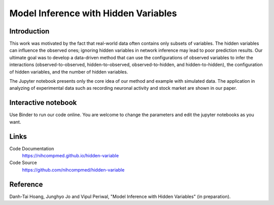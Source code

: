 Model Inference with Hidden Variables
=======================================

Introduction
-----------------------------
This work was motivated by the fact that real-world data often contains only subsets of variables. The hidden variables can influence the observed ones; ignoring hidden variables in network inference may lead to poor prediction results. Our ultimate goal was to develop a data-driven method that can use the configurations of observed variables to infer the interactions (observed-to-observed, hidden-to-observed, observed-to-hidden, and hidden-to-hidden), the configuration of hidden variables, and the number of hidden variables.

The Jupyter notebook presents only the core idea of our method and example with simulated data. The application in analyzing of experimental data such as recording neuronal activity and stock market are shown in our paper.

Interactive notebook
-----------------------------
Use Binder to run our code online. You are welcome to change the parameters and edit the jupyter notebooks as you want. 

.. image:: https://mybinder.org/badge.svg
   :target: https://mybinder.org/v2/gh/nihcompmed/hidden-variable/master?filepath=sphinx%2Fcodesource

Links
----------------------------
Code Documentation
    https://nihcompmed.github.io/hidden-variable

Code Source
    https://github.com/nihcompmed/hidden-variable

Reference
----------------------------
Danh-Tai Hoang, Junghyo Jo and Vipul Periwal, "Model Inference with Hidden Variables" (in preparation).
